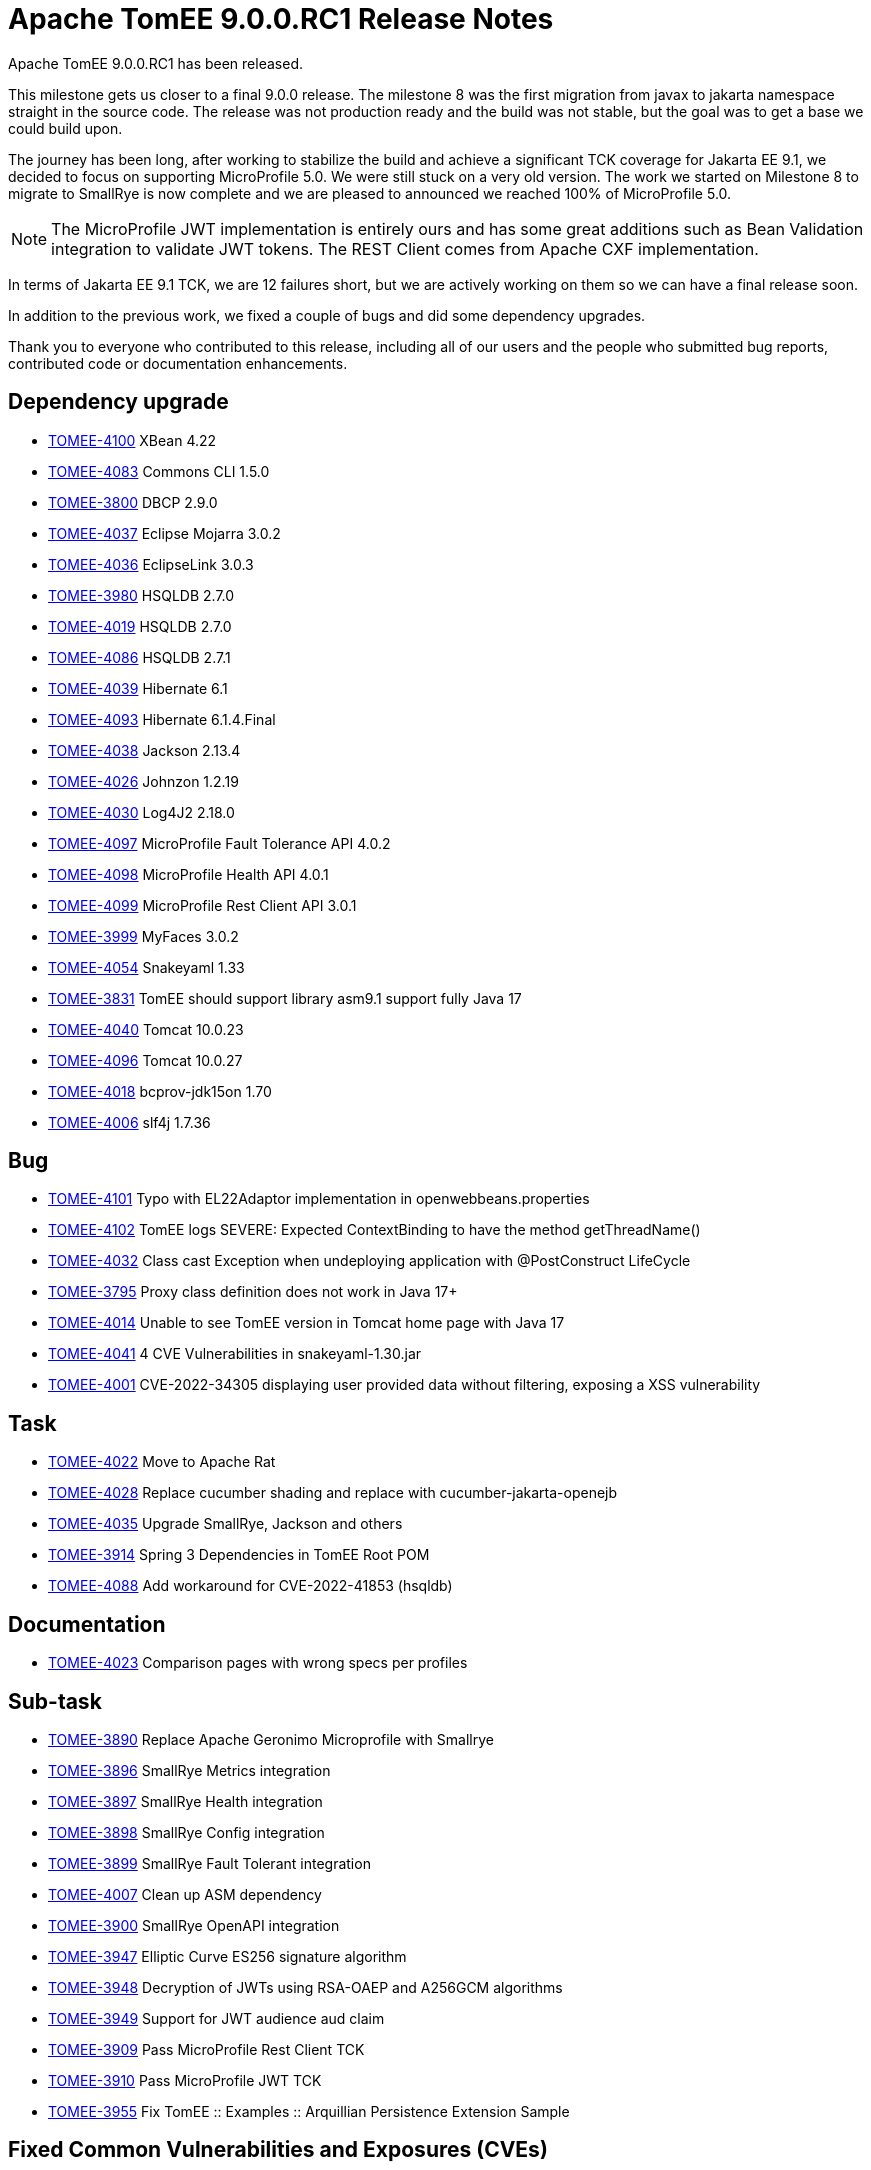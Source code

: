 = Apache TomEE 9.0.0.RC1 Release Notes
:index-group: Release Notes
:jbake-type: page
:jbake-status: published

Apache TomEE 9.0.0.RC1 has been released.

This milestone gets us closer to a final 9.0.0 release. The milestone 8 was the first migration from javax to jakarta
namespace straight in the source code. The release was not production ready and the build was not stable, but the goal
was to get a base we could build upon.

The journey has been long, after working to stabilize the build and achieve a significant TCK coverage for Jakarta EE 9.1,
we decided to focus on supporting MicroProfile 5.0. We were still stuck on a very old version. The work we started on
Milestone 8 to migrate to SmallRye is now complete and we are pleased to announced we reached 100% of MicroProfile 5.0.

[NOTE]
The MicroProfile JWT implementation is entirely ours and has some great additions such as Bean Validation integration to
validate JWT tokens. The REST Client comes from Apache CXF implementation.

In terms of Jakarta EE 9.1 TCK, we are 12 failures short, but we are actively working on them so we can have a final release soon.

In addition to the previous work, we fixed a couple of bugs and did some dependency upgrades.

Thank you to everyone who contributed to this release, including all of our users and the people who submitted bug reports,
contributed code or documentation enhancements.

== Dependency upgrade

[.compact]
- link:https://issues.apache.org/jira/browse/TOMEE-4100[TOMEE-4100]  XBean 4.22
- link:https://issues.apache.org/jira/browse/TOMEE-4083[TOMEE-4083] Commons CLI 1.5.0
- link:https://issues.apache.org/jira/browse/TOMEE-3800[TOMEE-3800] DBCP 2.9.0
- link:https://issues.apache.org/jira/browse/TOMEE-4037[TOMEE-4037] Eclipse Mojarra 3.0.2
- link:https://issues.apache.org/jira/browse/TOMEE-4036[TOMEE-4036] EclipseLink 3.0.3
- link:https://issues.apache.org/jira/browse/TOMEE-3980[TOMEE-3980] HSQLDB 2.7.0
- link:https://issues.apache.org/jira/browse/TOMEE-4019[TOMEE-4019] HSQLDB 2.7.0
- link:https://issues.apache.org/jira/browse/TOMEE-4086[TOMEE-4086] HSQLDB 2.7.1
- link:https://issues.apache.org/jira/browse/TOMEE-4039[TOMEE-4039] Hibernate 6.1
- link:https://issues.apache.org/jira/browse/TOMEE-4093[TOMEE-4093] Hibernate 6.1.4.Final
- link:https://issues.apache.org/jira/browse/TOMEE-4038[TOMEE-4038] Jackson 2.13.4
- link:https://issues.apache.org/jira/browse/TOMEE-4026[TOMEE-4026] Johnzon 1.2.19
- link:https://issues.apache.org/jira/browse/TOMEE-4030[TOMEE-4030] Log4J2 2.18.0
- link:https://issues.apache.org/jira/browse/TOMEE-4097[TOMEE-4097] MicroProfile Fault Tolerance API 4.0.2
- link:https://issues.apache.org/jira/browse/TOMEE-4098[TOMEE-4098] MicroProfile Health API 4.0.1
- link:https://issues.apache.org/jira/browse/TOMEE-4099[TOMEE-4099] MicroProfile Rest Client API 3.0.1
- link:https://issues.apache.org/jira/browse/TOMEE-3999[TOMEE-3999] MyFaces 3.0.2
- link:https://issues.apache.org/jira/browse/TOMEE-4054[TOMEE-4054] Snakeyaml 1.33
- link:https://issues.apache.org/jira/browse/TOMEE-3831[TOMEE-3831] TomEE should support library asm9.1 support fully Java 17
- link:https://issues.apache.org/jira/browse/TOMEE-4040[TOMEE-4040] Tomcat 10.0.23
- link:https://issues.apache.org/jira/browse/TOMEE-4096[TOMEE-4096] Tomcat 10.0.27
- link:https://issues.apache.org/jira/browse/TOMEE-4018[TOMEE-4018] bcprov-jdk15on 1.70
- link:https://issues.apache.org/jira/browse/TOMEE-4006[TOMEE-4006] slf4j 1.7.36

== Bug

[.compact]
- link:https://issues.apache.org/jira/browse/TOMEE-4101[TOMEE-4101] Typo with EL22Adaptor implementation in openwebbeans.properties
- link:https://issues.apache.org/jira/browse/TOMEE-4102[TOMEE-4102] TomEE logs SEVERE: Expected ContextBinding to have the method getThreadName()
- link:https://issues.apache.org/jira/browse/TOMEE-4032[TOMEE-4032] Class cast Exception when undeploying application with @PostConstruct LifeCycle
- link:https://issues.apache.org/jira/browse/TOMEE-3795[TOMEE-3795] Proxy class definition does not work in Java 17+
- link:https://issues.apache.org/jira/browse/TOMEE-4014[TOMEE-4014] Unable to see TomEE version in Tomcat home page with Java 17
- link:https://issues.apache.org/jira/browse/TOMEE-4041[TOMEE-4041] 4 CVE Vulnerabilities in snakeyaml-1.30.jar
- link:https://issues.apache.org/jira/browse/TOMEE-4001[TOMEE-4001] CVE-2022-34305 displaying user provided data without filtering, exposing a XSS vulnerability

== Task

[.compact]
- link:https://issues.apache.org/jira/browse/TOMEE-4022[TOMEE-4022] Move to Apache Rat
- link:https://issues.apache.org/jira/browse/TOMEE-4028[TOMEE-4028] Replace cucumber shading and replace with cucumber-jakarta-openejb
- link:https://issues.apache.org/jira/browse/TOMEE-4035[TOMEE-4035] Upgrade SmallRye, Jackson and others
- link:https://issues.apache.org/jira/browse/TOMEE-3914[TOMEE-3914] Spring 3 Dependencies in TomEE Root POM
- link:https://issues.apache.org/jira/browse/TOMEE-4088[TOMEE-4088] Add workaround for CVE-2022-41853 (hsqldb)

== Documentation

[.compact]
- link:https://issues.apache.org/jira/browse/TOMEE-4023[TOMEE-4023] Comparison pages with wrong specs per profiles

== Sub-task

[.compact]
- link:https://issues.apache.org/jira/browse/TOMEE-3890[TOMEE-3890] Replace Apache Geronimo Microprofile with Smallrye
- link:https://issues.apache.org/jira/browse/TOMEE-3896[TOMEE-3896] SmallRye Metrics integration
- link:https://issues.apache.org/jira/browse/TOMEE-3897[TOMEE-3897] SmallRye Health integration
- link:https://issues.apache.org/jira/browse/TOMEE-3898[TOMEE-3898] SmallRye Config integration
- link:https://issues.apache.org/jira/browse/TOMEE-3899[TOMEE-3899] SmallRye Fault Tolerant integration
- link:https://issues.apache.org/jira/browse/TOMEE-4007[TOMEE-4007] Clean up ASM dependency
- link:https://issues.apache.org/jira/browse/TOMEE-3900[TOMEE-3900] SmallRye OpenAPI integration
- link:https://issues.apache.org/jira/browse/TOMEE-3947[TOMEE-3947] Elliptic Curve ES256 signature algorithm
- link:https://issues.apache.org/jira/browse/TOMEE-3948[TOMEE-3948] Decryption of JWTs using RSA-OAEP and A256GCM algorithms
- link:https://issues.apache.org/jira/browse/TOMEE-3949[TOMEE-3949] Support for JWT audience aud claim
- link:https://issues.apache.org/jira/browse/TOMEE-3909[TOMEE-3909] Pass MicroProfile Rest Client TCK
- link:https://issues.apache.org/jira/browse/TOMEE-3910[TOMEE-3910] Pass MicroProfile JWT TCK
- link:https://issues.apache.org/jira/browse/TOMEE-3955[TOMEE-3955] Fix TomEE :: Examples :: Arquillian Persistence Extension Sample

== Fixed Common Vulnerabilities and Exposures (CVEs)

[.compact]
- link:https://issues.apache.org/jira/browse/TOMEE-4086[TOMEE-4086] HSQLDB 2.7.1
- link:https://issues.apache.org/jira/browse/TOMEE-4041[TOMEE-4041] 4 CVE Vulnerabilities in snakeyaml-1.30.jar
- link:https://issues.apache.org/jira/browse/TOMEE-4001[TOMEE-4001] CVE-2022-34305 displaying user provided data without filtering, exposing a XSS vulnerability
- link:https://issues.apache.org/jira/browse/TOMEE-4088[TOMEE-4088] Add workaround for CVE-2022-41853 (hsqldb)